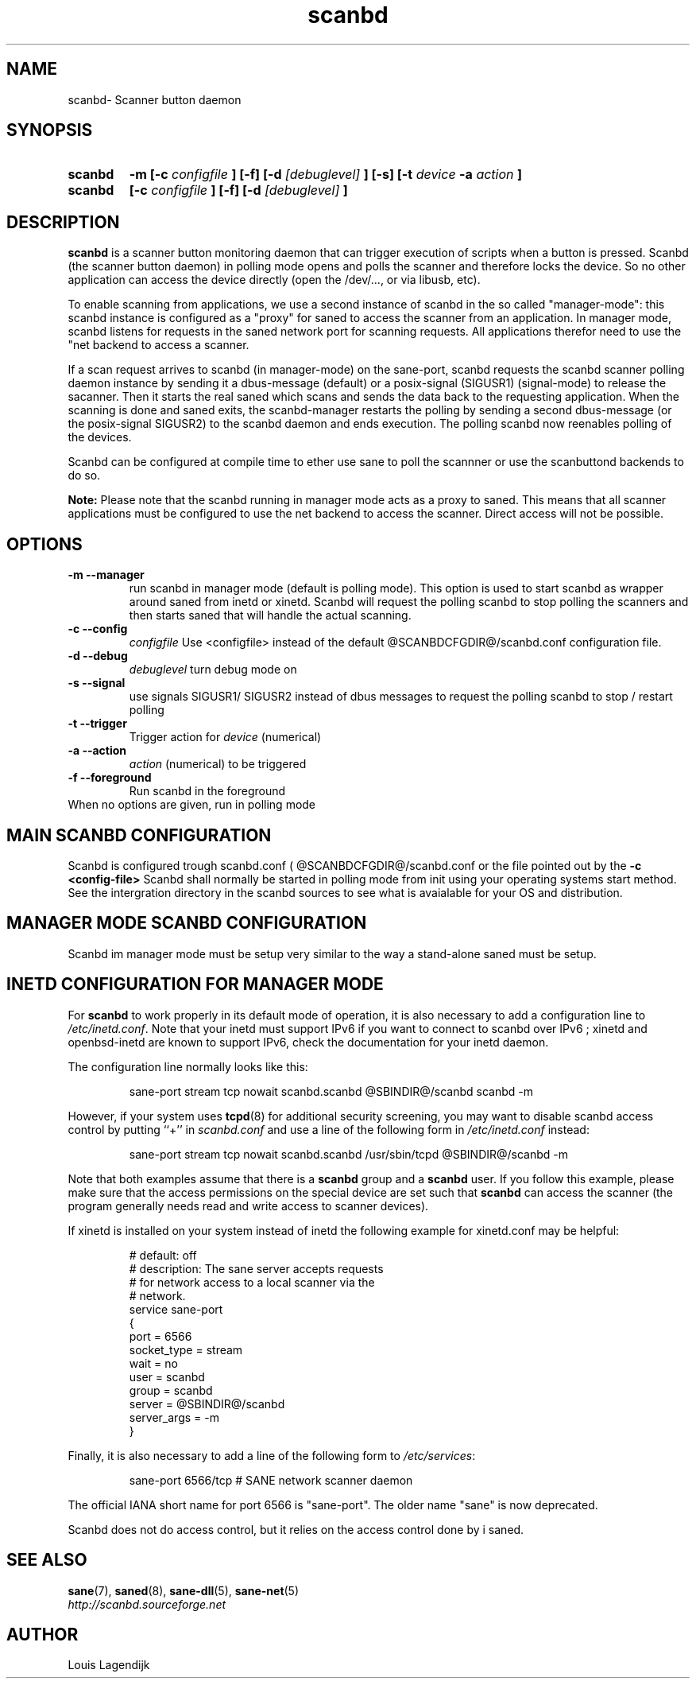 .TH scanbd 8 "20 Dec 2012" "@PACKAGENAME@ @PACKAGEVERSION@" "Scanner button daemon"
.IX scanbd
.SH NAME
scanbd\- Scanner button daemon
.SH SYNOPSIS
.TP Manager mode
.B scanbd
.B  \-m
.B [\-c 
.I configfile
.B ] [\-f]
.B  [\-d
.I [debuglevel]
.B  ] [\-s]
.B  [\-t
.I device
.B \-a
.I action
.B ]
.TP Polling mode
.B scanbd
.B [\-c 
.I configfile
.B ] [\-f]
.B  [\-d
.I [debuglevel]
.B ]
.SH DESCRIPTION
.B scanbd
is a scanner button monitoring daemon that can trigger execution of scripts when
a button is pressed.
Scanbd (the scanner button daemon) in polling mode opens and polls the scanner 
and therefore locks the device. So no other application can access the device 
directly (open the /dev/..., or via libusb, etc). 

To enable scanning from applications, we use a second instance of scanbd in the
so called "manager-mode": this scanbd instance is configured as a "proxy" for 
saned to access the scanner from an application. In manager mode, scanbd 
listens for requests in the saned network port for scanning requests.
All applications therefor need to use the "net backend to access a scanner.

If a scan request arrives to scanbd (in manager-mode) on the sane-port, scanbd 
requests the scanbd scanner polling daemon instance by sending it a 
dbus-message (default) or a posix-signal (SIGUSR1) (signal-mode) to release 
the sacanner. Then it starts the real saned which scans and sends the data back
to the requesting application. When the scanning is done and saned exits, the 
scanbd-manager restarts the polling by sending a second dbus-message (or the 
posix-signal SIGUSR2) to the scanbd daemon and ends execution. 
The polling scanbd now reenables polling of the devices.
   
Scanbd can be configured at compile time to ether use sane to poll the scannner
or use the scanbuttond backends to do so.

.B Note:
Please note that the scanbd running in manager mode acts as a proxy to saned. 
This means that all scanner applications must be configured to use the net 
backend to access the scanner. Direct access will not be possible.

.SH OPTIONS
.TP
.B \-m --manager
run scanbd in manager mode (default is polling mode). This option is used to 
start scanbd as wrapper around saned from inetd or xinetd. Scanbd will request 
the polling scanbd to stop polling the scanners and then starts saned 
that will handle the actual scanning.
.TP
.B \-c --config
.I configfile
Use <configfile>  instead of the default @SCANBDCFGDIR@/scanbd.conf configuration file.
.TP
.B \-d --debug
.I debuglevel
turn debug mode on
.TP
.B \-s --signal
use signals SIGUSR1/ SIGUSR2 instead of dbus messages to request the 
polling scanbd to stop / restart polling
.TP
.B \-t --trigger
Trigger action for 
.I device 
(numerical)
.TP
.B \-a --action
.I action 
(numerical) to be triggered
.TP
.B \-f --foreground
Run scanbd in the foreground
.TP 
When no options are given, run in polling mode
.SH MAIN SCANBD CONFIGURATION
Scanbd is configured trough scanbd.conf ( @SCANBDCFGDIR@/scanbd.conf or 
the file pointed out by the 
.B \-c <config-file>
Scanbd shall normally be started in polling mode from init using your 
operating
systems start method. See the intergration directory in the scanbd 
sources to see what is avaialable for your OS and
distribution. 
.SH MANAGER MODE SCANBD CONFIGURATION
Scanbd im manager mode must be setup very similar to the way a stand-alone 
saned must be setup.
.SH INETD CONFIGURATION FOR MANAGER MODE
For
.B scanbd
to work properly in its default mode of operation, it is also necessary to add
a configuration line to
.IR /etc/inetd.conf .
Note that your inetd must support IPv6 if you
want to connect to scanbd over IPv6 ; xinetd and openbsd-inetd are known to
support IPv6, check the documentation for your inetd daemon.
.PP
The configuration line normally looks like this:
.PP
.RS
sane\-port stream tcp nowait scanbd.scanbd @SBINDIR@/scanbd scanbd -m
.RE
.PP
However, if your system uses
.BR tcpd (8)
for additional security screening, you may want to disable scanbd
access control by putting ``+'' in
.IR scanbd.conf
and use a line of the following form in
.IR /etc/inetd.conf
instead:
.PP
.RS
sane\-port stream tcp nowait scanbd.scanbd /usr/sbin/tcpd @SBINDIR@/scanbd -m
.RE
.PP
Note that both examples assume that there is a
.B scanbd
group and a
.B scanbd
user.  If you follow this example, please make sure that the 
access permissions on the special device are set such that
.B scanbd
can access the scanner (the program generally needs read and
write access to scanner devices).
.PP
If xinetd is installed on your system instead of inetd the following example
for xinetd.conf may be helpful:
.PP
.RS
.ft CR
.nf
# default: off
# description: The sane server accepts requests 
# for network access to a local scanner via the
# network.
service sane\-port
{
   port        = 6566
   socket_type = stream
   wait        = no
   user        = scanbd
   group       = scanbd
   server      = @SBINDIR@/scanbd 
   server_args = -m
}
.fi
.ft R
.RE
.PP
Finally, it is also necessary to add a line of the following form to
.IR /etc/services :
.PP
.RS
sane\-port 6566/tcp # SANE network scanner daemon
.RE
.PP
The official IANA short name for port 6566 is "sane\-port". The older name "sane"
is now deprecated.
.RE
.PP
Scanbd does not do access control, but it relies on the access control done by i
saned.
.SH "SEE ALSO"
.BR sane (7),
.BR saned (8),
.BR sane\-dll (5),
.BR sane\-net (5)
.br
.I http://scanbd.sourceforge.net
.SH AUTHOR
Louis Lagendijk
